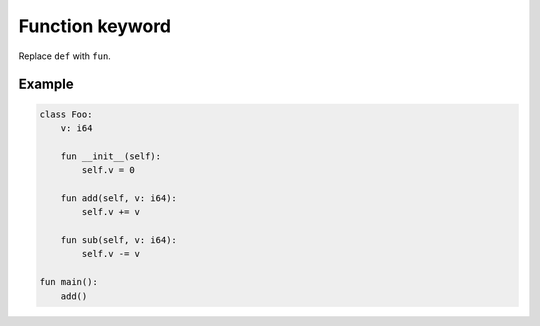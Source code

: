 Function keyword
----------------

Replace ``def`` with ``fun``.

Example
^^^^^^^

.. code-block:: mys

   class Foo:
       v: i64

       fun __init__(self):
           self.v = 0

       fun add(self, v: i64):
           self.v += v

       fun sub(self, v: i64):
           self.v -= v

   fun main():
       add()
